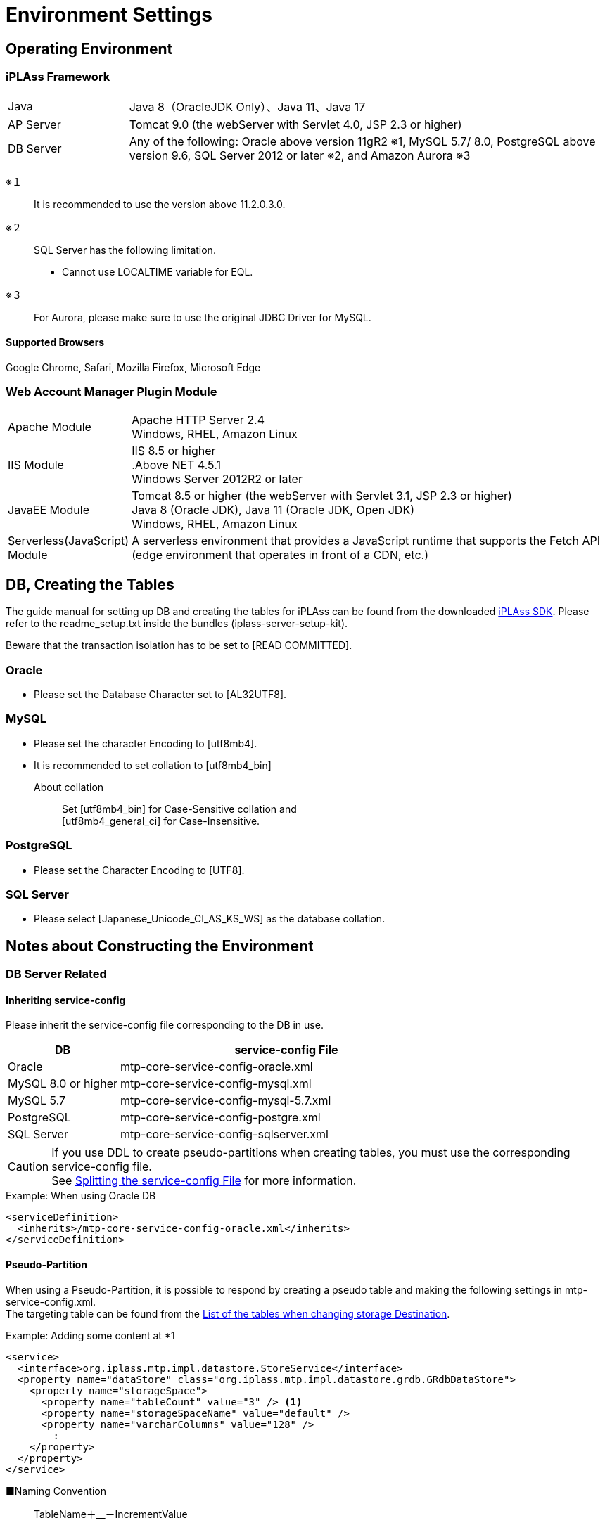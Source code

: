 = Environment Settings
:_hreflang-path: environment/index.html
:toclevels: 2

== Operating Environment

=== iPLAss Framework

[cols="1,4"]
|===
|Java|Java 8（OracleJDK Only）、Java 11、Java 17
|AP Server|Tomcat 9.0 (the webServer with Servlet 4.0, JSP 2.3 or higher)
|DB Server|Any of the following: Oracle above version 11gR2 ※1, MySQL 5.7/ 8.0, PostgreSQL above version 9.6, SQL Server 2012 or later ※2, and Amazon Aurora ※3
|===

※１::
It is recommended to use the version above 11.2.0.3.0.
※２::
SQL Server has the following limitation.
+
====
- Cannot use LOCALTIME variable for EQL.
====
※３::
For Aurora, please make sure to use the original JDBC Driver for MySQL.

==== Supported Browsers

Google Chrome, Safari, Mozilla Firefox, Microsoft Edge +

=== Web Account Manager Plugin Module

[cols="1,4"]
|===
|Apache Module|Apache HTTP Server 2.4 +
Windows, RHEL, Amazon Linux
|IIS Module|IIS 8.5 or higher +
.Above NET 4.5.1 +
Windows Server 2012R2 or later
|JavaEE Module|Tomcat 8.5 or higher (the webServer with Servlet 3.1, JSP 2.3 or higher) +
Java 8 (Oracle JDK), Java 11 (Oracle JDK, Open JDK) +
Windows, RHEL, Amazon Linux
|Serverless(JavaScript) Module|A serverless environment that provides a JavaScript runtime that supports the Fetch API (edge ​​environment that operates in front of a CDN, etc.)
|===

== DB, Creating the Tables
The guide manual for setting up DB and creating the tables for iPLAss can be found from the downloaded link:https://iplass.org/downloads/[iPLAss SDK^]. Please refer to the readme_setup.txt inside the bundles (iplass-server-setup-kit).

Beware that the transaction isolation has to be set to [READ COMMITTED].

=== Oracle
- Please set the Database Character set to [AL32UTF8].

=== MySQL
- Please set the character Encoding to [utf8mb4].
- It is recommended to set collation to [utf8mb4_bin]
+
====
About collation::
Set [utf8mb4_bin] for Case-Sensitive collation and +
[utf8mb4_general_ci] for Case-Insensitive.
====

=== PostgreSQL
- Please set the Character Encoding to [UTF8].

=== SQL Server
- Please select [Japanese_Unicode_CI_AS_KS_WS] as the database collation.

== Notes about Constructing the Environment

=== DB Server Related

==== Inheriting service-config
Please inherit the service-config file corresponding to the DB in use.

[cols="1,3", options="header"]
|===
| DB | service-config File
| Oracle | mtp-core-service-config-oracle.xml
| MySQL 8.0 or higher | mtp-core-service-config-mysql.xml
| MySQL 5.7 | mtp-core-service-config-mysql-5.7.xml
| PostgreSQL | mtp-core-service-config-postgre.xml
| SQL Server | mtp-core-service-config-sqlserver.xml
|===

[CAUTION]
====
If you use DDL to create pseudo-partitions when creating tables, you must use the corresponding service-config file. +
See link:../serviceconfig/index.html#splitting_the_service_config_file[Splitting the service-config File] for more information.
====

[source,xml,caption="",title="Example: When using Oracle DB"]
----
<serviceDefinition>
  <inherits>/mtp-core-service-config-oracle.xml</inherits>
</serviceDefinition>
----

==== Pseudo-Partition
When using a Pseudo-Partition, it is possible to respond by creating a pseudo table and making the following settings in mtp-service-config.xml. +
The targeting table can be found from the <<ref_storage_change_target_tables, List of the tables when changing storage Destination>>.

[source,xml,caption="",title="Example: Adding some content at *1"]
----
<service>
  <interface>org.iplass.mtp.impl.datastore.StoreService</interface>
  <property name="dataStore" class="org.iplass.mtp.impl.datastore.grdb.GRdbDataStore">
    <property name="storageSpace">
      <property name="tableCount" value="3" /> <1>
      <property name="storageSpaceName" value="default" />
      <property name="varcharColumns" value="128" />
        :
    </property>
  </property>
</service>
----

■Naming Convention::
TableName＋__＋IncrementValue
+
[caption="",title="Example: if tableCount is 3"]
====
OBJ_STORE, OBJ_STORE\__1、OBJ_STORE__2
====

==== Changing Storage Destination
In iPLAss, all entities are registered in the same table. If a specific entity has a large amount of data, it is possible to register that entity specifically in another physical table. +
If you want to change the storage destination table, create the table to store the data and make the following changes in mtp-service-config.xml. +
The targeting table can be found from the <<ref_storage_change_target_tables, List of the tables when changing storage Destination>>.

[source,xml,caption="",title="Example: Adding *1 and *2, the example of adding spaces called securespace and fast."]
----
<service>
  <interface>org.iplass.mtp.impl.datastore.StoreService</interface>
  <property name="dataStore" class="org.iplass.mtp.impl.datastore.grdb.GRdbDataStore">
    <property name="storageSpace"> <1>
      <property name="storageSpaceName" value="securespace" />
      <property name="tableNamePostfix" value="S" />
      <property name="varcharColumns" value="128" />
        :
    </property>
    <property name="storageSpace"> <2>
      <property name="storageSpaceName" value="fast" />
      <property name="tableNamePostfix" value="FAST" />
      <property name="varcharColumns" value="128" />
        :
    </property>
      :
  </property>
</service>
----

■Naming Convention::
TableName＋__＋tableNamePostfixValue
+
[caption="",title="Example: if tableNamePostfix value is [s]"]
====
OBJ_STORE__S
====

[[ref_storage_change_target_tables]]
==== List of the tables when changing storage Destination
[cols="^1,5",format="dsv",options="header",caption="",title="The targeting tables when performing Pseudo-Partition and when changing Storage Destination.",width="50%"]
|===
No: TableName
1:OBJ_STORE
2:OBJ_STORE_RB
3:OBJ_REF
4:OBJ_REF_RB
5:OBJ_INDEX_DATE
6:OBJ_INDEX_DBL
7:OBJ_INDEX_NUM
8:OBJ_INDEX_STR
9:OBJ_INDEX_TS
10:OBJ_UNIQUE_DATE
11:OBJ_UNIQUE_DBL
12:OBJ_UNIQUE_NUM
13:OBJ_UNIQUE_STR
14:OBJ_UNIQUE_TS
|===

Table definitions can be created in link:../developerguide/support/index.html#custom_storage_space[Batch Tools - Custom Storage Space].

==== Standard provided DDL
iPLAss provides the following DDLs as standard for each purpose. +
These DDLs are defined with the minimum necessary indexes and partitions.
In a production environment, consider adding and organizing indexes and other performance tuning, taking into consideration the data volume and business characteristics of the target system, and then decide whether to use it as is or customize it. +
When customizing, please refer to link:../developerguide/datamanagement/index.html#ref_storagespace[StorageSpace], which describes how iPLAss data management works.

[cols="1,3a", options="header"]
|===
| DB | Types of DDL
| MySQL |  [cols="1,4a", options="header"]
!===
! Storage folder ! explanation
! mysql ! This is a DDL that generates a table that applies DB native partitioning (composite partitioning of RANGE of tenant ID and LINEAR KEY of Entity definition ID) to the default storage space where Entity data is stored.
! mysql_compless ! This is a DDL that generates a table with page compression applied to a table that is considered to be effective by applying page compression to the mysql DDL.

CAUTION: Although you can expect to save data space and improve search speed, you need to consider the CPU load for decompressing compressed data.
! mysql_pseudo_128 ! This is a DDL that creates 128 pseudo-partitioned tables in the default storage space where Entity data is stored.
If you create a table with this DDL, specify `mtp-core-service-config-mysql_pseudo_128.xml` for the inherited service-config.
! aurora_mysql ! It is available as an additional option when using Amazon Aurora MySQL.
Used when using version 2 or earlier and using parallel query (unnecessary for version 3 or later).

CAUTION: This folder does not contain any DDL files. You need to build a DB environment in advance using one of the above DDLs.
!===
| Oracle | [cols="1,4a", options="header"]
!===
! Storage folder ! explanation
! oracle ! This is a DDL that generates the default storage space where Entity data is stored as a simple single table.
! oracle_partition ! This is a DDL that generates a table with DB native partitioning (composite partitioning of RANGE of tenant ID and HASH of Entity definition ID) applied to the default storage space where Entity data is stored.

CAUTION: Partitioning functionality is currently available only with Oracle Database Enterprise Edition.
! oracle_pseudo_128 ! This is a DDL that creates 128 pseudo-partitioned tables in the default storage space where Entity data is stored.
If you create a table with this DDL, specify `mtp-core-service-config-oracle_pseudo_128.xml` for the inherited service-config.
! oracle_pseudo ! Used when using the pseudo partition function. The basic role is the same as oracle_pseudo_128.

CAUTION: Please do not use it, as it will be removed in a future version.
!===
| PostgreSQL | [cols="1,4a", options="header"]
!===
! Storage folder ! explanation
! postgresql ! This is a DDL that generates the default storage space where Entity data is stored as a simple single table.
! postgresql_partition ! This is a DDL that generates a table with DB native partitioning (composite partitioning of RANGE of tenant ID and HASH of Entity definition ID) applied to the default storage space where Entity data is stored.
! postgresql_pseudo_128 ! This is a DDL that creates 128 pseudo-partitioned tables in the default storage space where Entity data is stored.
If you create a table with this DDL, specify `mtp-core-service-config-postgresql_pseudo_128.xml` for the inherited service-config.
! postgresql_pseudo ! Used when using the pseudo partition function. The basic role is the same as postgresql_pseudo_128.

CAUTION: Please do not use it, as it will be removed in a future version.
!===
| SQL Server | [cols="1,4a", options="header"]
!===
! Storage folder ! explanation
! sqlserver ! This is a DDL that generates the default storage space where Entity data is stored as a simple single table.
! sqlserver_partition ! This is a DDL that generates a table that applies DB native partitioning (partitioning using tenant ID as partitioning column) to the default storage space where Entity data is stored.
! sqlserver_pseudo_128 ! This is a DDL that creates 128 pseudo-partitioned tables in the default storage space where Entity data is stored.
If you create a table with this DDL, specify `mtp-core-service-config-sqlserver_pseudo_128.xml` for the inherited service-config.
! sqlserver_pseudo ! Used when using the pseudo partition function. The basic role is the same as sqlserver_pseudo_128.

CAUTION: Please do not use it, as it will be removed in a future version.
!===
|===

NOTE: The DDL file is included in the appropriate folder of the server setup kit (iplass-server-setup-kit) included in link:https://iplass.org/downloads/[iPLAss SDK^].


==== About DDL used during setup
If you cannot decide which DDL file to use, please refer to the chart below when making your selection.

===== For MySQL
image::./images/ddl_chart_mysql_en.png[ddl_chart_mysql,align="left"]

===== For Oracle
image::./images/ddl_chart_oracle_en.png[ddl_chart_oracle,align="left"]

===== For PostgreSQL
image::./images/ddl_chart_postgresql_en.png[ddl_chart_postgresql,align="left"]

===== For SQL Server
image::./images/ddl_chart_sqlserver_en.png[ddl_chart_sqlserver,align="left"]


==== Settings of Lock Timeout
The timeout threshold to wait for a rowlock, the default value is 0(NOWAIT).

■Oracle::
To enable and change the lock timeout threshold, please configure the following item from mtp-service-config.xml and set it to a value larger than 0.
+
[source,xml]
----
<service>
  <interface>org.iplass.mtp.impl.rdb.adapter.RdbAdapterService</interface>
  <property name="adapter" class="org.iplass.mtp.impl.rdb.oracle.OracleRdbAdapter">
    <property name="lockTimeout" value="0" />
  </property>
</service>
----

■MySQL::
MySQL sets the lock timeout threshold in unit of DB, therefore it behaves differently from Oracle DB. For instance, the logic like [select for update nowait] will rise error right after retrieving the lock with Oracle, but the same thing will not happen in MySQL.

■PostgreSQL::
To enable and change the lock timeout threshold,please configure the following item in mtp-service-config.xml and set it to something larger than 0.
PostgreSQL cannot specify the waiting time for the lock. If timeout was set to value larger than 0, the system will wait until acquiring the lock.
+
[source,xml]
----
<service>
  <interface>org.iplass.mtp.impl.rdb.adapter.RdbAdapterService</interface>
  <property name="adapter" class="org.iplass.mtp.impl.rdb.postgresql.PostgreSQLRdbAdapter">
    <property name="lockTimeout" value="0" />
  </property>
</service>
----

■SQL Server::
To enable and change the lock timeout threshold, please change the following items from mtp-service-config.xml and set it to a value larger than 0.
+
[source,xml]
----
<service>
  <interface>org.iplass.mtp.impl.rdb.adapter.RdbAdapterService</interface>
  <property name="adapter" class="org.iplass.mtp.impl.rdb.sqlserver.SqlServerRdbAdapter">
    <property name="lockTimeout" value="0" />
  </property>
</service>
----

==== Oracle's Unique Settings
* About the wildcard in LIKE expressions +
Starting from 11.2.0.3.0, the feature of the wildcard in LIKE expression has changed. +
Since then, full Width ％ and ＿ are not wildcard anymore, they will be perceived as normal character. +
To solve the compatibility issue for older versions due to this changes, we provided a escapeFullwidthWildcard flag in OracleRdbAdapter. +
The default value is false (as 11.2.0.3.0 or higher has no such problem). +
Say, if you are using 11.2.0.2.0, then you should set this flag to true. +
+
[source,xml,caption=""]
----
<service>
  <interface>org.iplass.mtp.impl.rdb.adapter.RdbAdapterService</interface>
  <property name="adapter" class="org.iplass.mtp.impl.rdb.oracle.OracleRdbAdapter">
    <property name="escapeFullwidthWildcard" value="true" />
  </property>
</service>
----

==== MySQL's Unique Settings

* Storage Engine: InnoDB, which require the File Format: Barracuda(with innodb_large_prefix)
+
====
Storage Engine:: InnoDB
File Format:: Barracuda
====
producing you have enabled innodb_large_prefix.

NOTE: For MySQL Version 5.7.7 or higher, the configuration about ``innodb_large_prefix`` is not needed anymore.

* Pleas use [utf8mb4] as the standard character set.
+

+
However, the following restrictions occur when using this character code.

- If "Unique Index" or "Index" is specified in the String property of the Entity, there will be restrictions on the target value size depending on the character code used by MySQL.
- In the case of utf8mb4, if a value exceeding 255 characters is set in the StringProperty value, an error will rise when updating.

+
The character set can be specified as follows in the option file (my.ini / cnf).

[source,ini]
----
[client]
default-character-set=utf8mb4
[mysql]
default-character-set=utf8mb4
[mysqld]
character-set-server=utf8mb4
----

* Disable the query cache +
When query cache is enabled, the table will be locked when writing in.
Updating with time consuming tasks may affect the process form other sessions. So it is necessary to disable query cache.
+
[source,ini]
----
[mysqld]
query_cache_size=0
----

NOTE: For MySQL8.0.1 or higher, this setting is not required anymore.

* Set the storage destination for LOB data +
For MySQL, it is recommended to store LOB data outside RDB. LOB can be stored in the file system, or in the [.eeonly]#AWS S3# storages.
Then it is necessary to change the storage destination, please refer to the part of <<lob_store_dest, LOB Storage Destination>>.

* Using GTID +
To use GTID for group replications, the configuration about temporary table is necessary. +
Under the standard of iPLAss, the temporary tables are created and deleted inside the transactions. However, in the case of GTID, it is impossible to create or delete temporary tables inside the transaction.
Therefore, iPLAss provides the options to perform the creation and deletion of temporary tables outside the transactions, or on the data source side.

+
[source,xml]
.Create/Delete outside the transactions
----
<service>
  <interfaceName>org.iplass.mtp.impl.rdb.adapter.RdbAdapterService</interfaceName>
  <property name="adapter" className="org.iplass.mtp.impl.rdb.mysql.MysqlRdbAdaptor">
    <property name="localTemporaryTableManageOutsideTransaction" value="true" />
  </property>
</service>
----
+
[source,xml]
.Create/Delete on the data source side
----
<service>
  <interfaceName>org.iplass.mtp.impl.rdb.adapter.RdbAdapterService</interfaceName>
  <property name="adapter" className="org.iplass.mtp.impl.rdb.mysql.MysqlRdbAdaptor">
    <property name="localTemporaryTableCreatedByDataSource" value="true" />
  </property>
</service>
----
+
When initializing the connection (session) on the data source side, please execute the following SQL command.
+
[source,sql]
----
CREATE TEMPORARY TABLE `obj_store_tmp` (`obj_id` VARCHAR(64) NOT NULL, `obj_ver` BIGINT(10) DEFAULT 0 NOT NULL) ENGINE = MEMORY;
----

* Settings of internal temporary table +
Starting from MySQL5.7, the storage engine for the internal temporary table is by default``InnoDB``.
For this reason, when using internal temporary tables, there could be errors because of exceeding size. +
This issue can be avoided by switching the storage engine to ``MyISAM``.
+
[source,ini]
----
[mysqld]
internal_tmp_disk_storage_engine=MyISAM
----

NOTE: For MySQL8.0.16 or higher version, this setting is not required.

* Importing Timezone Data +
It is necessary to import timezone data for the system.
For more about importing the timezone, please refer to the MySQL timezone https://dev.mysql.com/downloads/timezones.html[Download Site].

* specifying the timezone +
Connector/J 8.0 or higher require this timezone settings. +
For Windows environment, the system timezone is not employed by MySQL, so it is mandatory to specify the timezone for MySQL. +
For Linux, the system timezone can be utilized by MySQL, therefore there is no need to specify the timezone except changing to a different timezone.
+
There are 3 way to specify the timezone, which are listed below.
+
- Specify by the environment variable [TZ].(recommended) +
Example::
TZ=JST-9

- Specify by the JDBC parameter [serverTimezone].
Example::
jdbc:mysql://<mysqlserver>:3306/mtdb?serverTimezone=Asia%2FTokyo

- Specify by MySQL config files +
The timezone features have to be imported to MySQL beforehand.
Example::
+
[source,ini]
----
[mysqld]
default-time-zone='Asia/Tokyo'
----

IMPORTANT: The specified timezone have to be similar to the timezone of the AP Server.(more accurate:JRE).

* Settings to support window functions +
For MySQL8.0 or higher version, MySQL can use the native window function.
In order to utilize MySQL native Window function feature, the following settings are required.
+
[source,xml]
----
<service>
  <interface>org.iplass.mtp.impl.rdb.adapter.RdbAdapterService</interface>
  <property name="adapter" class="org.iplass.mtp.impl.rdb.mysql.MysqlRdbAdaptor">
    <property name="supportWindowFunction" value="true" />
  </property>
</service>
----
+
To access the window function feature using the version older than MySQL5.7 (which does not support such feature)), please enable the [.eeonly]#Window function emulator mechanics#. +
To enable window function emulator, please perform the following settings.
+
[source,xml]
----
<service>
  <interface>org.iplass.mtp.impl.datastore.StoreService</interface>
  <property name="dataStore" class="org.iplass.mtp.impl.datastore.grdb.EnterpriseGRdbDataStore">
    <property name="enableWindowFunctionEmulation" value="true" />
  </property>
</service>
----

* Settings for using decimal places +
When using the Decimal type as the property type of Entity or the DIV operator in EQL, set the MySQL system variable `div_precision_increment` to the fifth decimal place. +
Even if the Decimal type does not use the DIV operator, it is necessary to set `div_precision_increment` since iPLAss automatically performs DIV to adjust the number of digits internally.

==== PostgreSQL's Unique Settings
* Settings of LOB data storage destination +
For PostgreSQL, it is recommended to store the LOB data outside the RDB system. LOB data can be stored in the file system, or in the [.eeonly]#AWS S3# storages.
To do so, the storage destination should be changed, please refer to the part of <<lob_store_dest, LOB Storage Destination>>.

=== AP Server Related

==== DB Connection
* Settings of connection pool +
In order to config about connection pool, please configure the following items in mtp-service-config.xml.
+
[source,xml]
----
<service>
  <interface>org.iplass.mtp.impl.rdb.connection.ConnectionFactory</interface>
  <class>org.iplass.mtp.impl.rdb.connection.DataSourceConnectionFactory</class>
  <property name="dataSourceName" value="java:comp/env/yourDataSource" />
</service>
----
+
※Set the name of your data source to yourDataSource
+
Also set the data source on the AP server side.
(In the case of Tomcat, set the above data source in Context.xml)
+

* Recommended value for maximum connection pool size [[max_connection_pool_setting]] +
To avoid deadlocks in the connection pool, it is recommended to set the maximum pool size to at least the following value.
+
----
(Tomcat's maximum number of threads) × (Maximum number of connections allocated per thread - 1) + 1 + Number of connections allocated to non-Tomcat threads (such as asynchronous commands)
----
+
In iPLAss, with each thread able to handle up to 2 connections under normal operations, the suggested maximum pool size should be at least the following value.
+
----
(Tomcat's maximum number of threads) + 1 + Number of connections allocated to non-Tomcat threads (such as asynchronous commands)
----
+
.Example Configuration for HikariCP
[source, xml]
+
----
<service>
	<interface>org.iplass.mtp.impl.rdb.connection.ConnectionFactory</interface>
	<class>org.iplass.mtp.impl.rdb.connection.DataSourceConnectionFactory</class>
	<property name="dataSource" class="com.zaxxer.hikari.HikariDataSource">
		<property name="jdbcUrl" value="jdbc:mysql://server:3306/mtdb" />
		<property name="username" value="user" />
		<property name="password" value="pass" />
		<property name="maximumPoolSize" value="100" />
		<property name="minimumIdle" value="10" />
	</property>
</service>
----

==== Web Client Information
* Bypass setting towards JavaServlet environment of web client information +
This setting is to let web client to bypass the JavaServlet environment, when there is Proxy such as HTTP server at the frontal end of AP Server.
+
For the environment of iPLAss,
+
====
ServletRequest#getRemoteAddr() +
ServletRequest#isSecure()
====
+
are utilized. At least, these information should have bypass setting configured.
+
Note when using Tomcat,
+
====
org.apache.catalina.valves.RemoteIpValve
====
+
are used to configure the bypass settings. +
Also, for "isSecure", if all connections are received via HTTPS (and it is SSL terminated by the frontal load balancer), it can be set in the Connector settings.
+


==== Static Contents
* Root path settings for static contents +
If you want to map WebApplicaton name (=war name) into another name by setting the proxy server such as Apache, then this root path should also be changed.
If not set, servletContextPath will be used as the root path for static content.
+
[source,xml]
----
<service>
  <interface>org.iplass.mtp.impl.web.WebFrontendService</interface>
  <class>org.iplass.mtp.impl.web.WebFrontendService</class>
  <property name="staticContentPath" value="/static" />
</service>
----

==== File Uploads
* Temporary storage destination when uploading files +
The place to store the temporary objects when uploading files can be specified.
+
[source,xml]
----
<service>
  <interface>org.iplass.mtp.impl.web.WebFrontendService</interface>
  <class>org.iplass.mtp.impl.web.WebFrontendService</class>
  <property name="tempFileDir" value="/tmp" />
</service>
----
+
Please beware that Without above setting items, the system will use the directory specified by "javax.servlet.context.tempdir" from Servlet settings, this may cause the system to store data in unwanted directory.

* Size limit for upload files +
It is possible to restrict the size limit for the files to be uploaded.
+

+

+
The maximum size for the upload files can be configured at mtp-service-config.xml.
+
[source,xml]
----
<service>
  <interface>org.iplass.mtp.impl.web.WebFrontendService</interface>
  <class>org.iplass.mtp.impl.web.WebFrontendService</class>
  <property name="maxUploadFileSize" value="10000" />
</service>
----
+

* Magic byte check for upload file +
If you want to register the file without checking the magic byte (whether the file extension matches the file contents), you can set the following to false. +
(Depending on how the file is created, this magic byte check may rise error even if the file is correct.) +
+
[source,xml]
----
<service>
  <interface>org.iplass.mtp.impl.web.WebFrontendService</interface>
  <class>org.iplass.mtp.impl.web.WebFrontendService</class>
  <property name="isExecMagicByteCheck" value="false" />
</service>
----
+

+


[[lob_store_dest]]
==== LOB Storage Destination
* Settings of LOB Storage Destination +
The data for Binary type and LongText type can be stored either in files, in RDB(as binary data such as BLOB), or in [.eeonly]#AWS S3# storage. +
To change the method to store the data, please do the following configurations. +
+
====
To store in RDB, specify org.iplass.mtp.impl.lob.lobstore.rdb.RdbLobStore +
To store in files, specify org.iplass.mtp.impl.lob.lobstore.file.FileLobStore +
To store in AWS S3, specify org.iplass.mtp.impl.aws.lobstore.s3.S3LobStore
====
+
CAUTION: If the RDB in the context is MySQL or PostgreSQL, we recommend to use FileLobStore or S3LobStore for binaryStore.
As when the DB was accessed via JDBC, the binary data will be processed as data stream, which may cause OutOfMemoryError.
+
[source,xml]
.Example 1
----
<service>
  <interface>org.iplass.mtp.impl.lob.LobStoreService</interface>
  <property name="binaryStore" class="org.iplass.mtp.impl.lob.lobstore.file.FileLobStore">
    <property name="rootDir" value="D:\tmp\fileLobStore" />
  </property>
  <property name="longTextStore" class="org.iplass.mtp.impl.lob.lobstore.rdb.RdbLobStore" />
</service>
----
With this setting, Binary type data is saved in the files under the path of "D:\tmp\fileLobStore" folder, while LongText type data is saved in the DB.
+
[source,xml]
.Example 2
----
<service>
  <interface>org.iplass.mtp.impl.lob.LobStoreService</interface>
  <property name="binaryStore" class="org.iplass.mtp.impl.aws.lobstore.s3.S3LobStore">
    <property name="region" value="ap-northeast-1" />
    <property name="endpoint" value="s3.ap-northeast-1.amazonaws.com" />
    <property name="bucketName" value="yourBucketName" />
  </property>
  <property name="longTextStore" class="org.iplass.mtp.impl.lob.lobstore.rdb.RdbLobStore" />
</service>
----
+
With this setting, Binary type data will be stored in the bucket called yourBucketName in ap-northeast-1 region of S3.

==== Cluster Configuration
* Settings when AP server was made redundant +
To make the AP server redundant, it is necessary to configure iPLAss in addition to the cluster setting on the AP server.
iPLAss caches and stores metadata etc. in the memory of the AP server. Therefore it is necessary to share the cached object and make sure they are synchronized over all clusters.
+
The cluster member notification methods can be set to one of the followings.

- HttpMessageChannel +
This will send asynchronous notification to each AP server based on HTTP request. +
For the configure item of ClusterService, set org.iplass.mtp.impl.cluster.channel.http.HttpMessageChannel.
+
[source,xml]
----
<service>
  <interface>org.iplass.mtp.impl.cluster.ClusterService</interface>
  <property name="messageChannel" class="org.iplass.mtp.impl.cluster.channel.http.HttpMessageChannel">
    <property name="serverUrl" value="http://1stMechineHOSTName/mtp/cmcs" /> <1>
    <property name="serverUrl" value="http://2ndMechineHOSTName/mtp/cmcs" />
    <property name="certKey" value="yourOwnCertKey" /> <2>
    <property name="connectionTimeout" value="300000" />
    <property name="soTimeout" value="300000" />
  </property>
</service>
----
<1> List and indicate cluster members at serverUrl in the format of ``http://[HOSTName]/[appContext]/cmcs``.
<2> yourOwnCertKey is for you to set the common security secret(such as password) for all the clusters.
+
When utilizing HttpMessageChannel, the asynchronous thread pool size should also be configured. The size is recommended to be twice as the amount of real servers.
+
[source,xml]
----
<service name="AsyncTaskServiceForHttpMessageChannel">
  <interface>org.iplass.mtp.impl.async.AsyncTaskService</interface>
  <property name="corePoolSize" value="4" />
  <property name="threadPoolType" value="fixed" />
</service>
----
+
- JGroupsMessageChannel +
Using the JGroups from cluster message utility tools to send the notification messages. +
At ClusterService, specify org.iplass.mtp.impl.cluster.channel.jgroups.JGroupsMessageChannel.
+
[source,xml]
----
<service>
  <interface>org.iplass.mtp.impl.cluster.ClusterService</interface>
  <property name="messageChannel" class="org.iplass.mtp.impl.cluster.channel.jgroups.JGroupsMessageChannel">
    <property name="configFilePath" value="/path/to/jgroups_config_file.xml" />
    <property name="clusterName" value="jgroupsClusterName" />
  </property>
</service>
----
+
JGroups will use the protocol such as multicast and S3_PING to discover the cluster members automatically.
Thus it can be utilized if the number of cluster nodes is unknown, or even if the HOST name is dynamical.

- InfinispanMessageChannel +
Using the Infinispan cluster member notification functions to send the messages. +
At ClusterService, set org.iplass.mtp.impl.infinispan.cluster.channel.InfinispanMessageChannel(producing the InfinispanService itself was configured already.)。
+
[source,xml]
----
<service>
  <interface>org.iplass.mtp.impl.cluster.ClusterService</interface>
  <property name="messageChannel" class="org.iplass.mtp.impl.infinispan.cluster.channel.InfinispanMessageChannel">
    <property name="sync" value="false" />
  </property>
</service>
----
+
Beware that Infinispan is using JGroups internally.
If you want to use Infinispan as CacheStore, please use JGroupsMessageChannel instead.

=== Web Server Related

==== Clickjacking Prevention
* If it is needed to set X-Frame-Options header, please set it to [SAMEORIGIN] directive +
Since iPLAss uses iframe, it should be [SAMEORIGIN] directive when setting the X-Frame-Options header . +

=== Batch related

==== Prerequisite
* Adding the Dependency Library +
Based on the wanted features, please uncomment the commands in build.gradle to add dependency libraries.
* Copying the Dependency Library +
Please run the Gradle task:"copyRuntimeLibs" to copy the necessary libraries to the [lib] directory.
+
[source]
----
gradlew copyRuntimeLibs
----

==== DB Conncetion Settings
* Settings of Batch Based DB Connections +
It is necessary to configure DB to use batches.
+
[source,xml]
----
<service>
  <interface>org.iplass.mtp.impl.rdb.connection.ConnectionFactory</interface>
  <class>org.iplass.mtp.impl.rdb.connection.DriverManagerConnectionFactory</class>
  <property name="url" value="XXXXXXXXXX" />
  <property name="user" value="XXXXX" />
  <property name="password" value="XXXXX" />
  <property name="driver" value="XXXXXXXX" />
</service>
----
+


==== Settings of Environment Definition
* Configure tool_env.sh or tool_env.bat +
It is necessary to modify the following variables from tool_env.sh or tool_env.bat.
+
====
SERVICE_CONFIG_NAME +
MTP_RESOURCE_PATH
====
+


=== Cache Related

==== Redis's Unique Settings
If you want to receive notification of delete event issued when the key is deleted due to expiration based on the settings of cache lifespan(TimeToLive),
then you need to enable Redis' Keyspace notification feature.

Set it so to enable notification of Expired events via 'notify-keyspace-events' in redis.conf.
[source,caption="",title="Example: Enable all Keyspace notifications"]
----
notify-keyspace-events KEA
----
Because of Redis's feature, there is no guarantee that the notification was sent right when key deletion event triggers.
For further information about Keyspace features, please refer to link:https://redis.io/topics/notifications[Redis Keyspace Notifications^].

[[UpgradeToEnterpriseEdition]]
== Upgrading to Enterprise Edition
When upgrading to Enterprise Edition, it is necessary to replace Gradle projects and libraries, and also to add/replace additional tables.

The library and table DDL can be found from the Enterprise Edition SDK.

Either replace the Gradle or replace the library, please only do one of the two.

=== Replacing Gradle Project

Find the [iplass-ee-skeleton] from Enterprise Edition SDK, and use its [build.gradle] and [gradle.properties] to replace the file at current working directory.

Please open the replaced [gradle.properties], and fill [iPLAssMavenRepoUsername] and [iPLAssMavenRepoPassword] with the value of userName and password of Enterprise Edition Maven repository account.

=== Replacing Library

Replace the library under Community Edition by the corresponding library under the Enterprise Edition.
[cols="5,5",format="dsv",options="header",caption="",title="List of the Libraries to be Replaced",width="50%"]
|===
Community Edition:Enterprise Edition
iplass-core:iplass-ee-core
iplass-gem:iplass-ee-gem
iplass-web:iplass-ee-web
iplass-admin:iplass-ee-admin
iplass-tools:iplass-ee-tools
iplass-tools-batch:iplass-ee-tools-batch※
|===

The library files are stored in the [lib] folder in the Enterprise Edition SDK. +
※For iplass-ee-tools-batch, it is in the [lib] folder of[iplass-ee-tools-batch-x.x.x.zip] which is included in the Enterprise Edition SDK.

=== Adding Additional Tables

Please execute the following DDL included in the Enterprise Edition SDK and create the tables.

- audit_log.sql
- sys_stats.sql
- t_available.sql

DDL files is located at [iplass-ee-server-setup-kit-x.x.x.zip] in the Enterprise Edition SDK and is categorized corresponding to different database types.

When using MySQL and and PostgreSQL with partitioning enabled, it is necessary to create additional partitions for [audit_log] table depends on the amount of current tenants.
To create additional partition, please use the partition management features from the tenant management tool: [<<../developerguide/support/index.adoc#tenantmanager,TenantManager>>]

[[Installer]]
== Installer
We will use the installer to set up the iPLAss environments.
The installer will create the iPLAss environments by specifying the necessary information with the interface or by the setting file.

=== Install methods
There are two ways to install. The user can install with our setup interface: [wizard installer]. The user can also install without such interface, instead they will have to fill the necessary information in the preset setting file and so to install the environment, which we denote by [silent install].

==== Wizard Install
This section we will instal via the setup interface.

.Procedure
. Access the iPLAss URL.
. Enter the necessary information on the setup screen and click the ``Start setup`` button.
. Restart the AP server according to the setup page.
. Access the iPLAss URL again.
. The "in preparation" page will show up, then it will redirect to the iPLAss login page.

Setup Page

image::./images/iPLAssSetup_en.png[iPLAssSetup,align="left"]

.Setup Page Input Items(Connection information)
[cols="1,4a"]
|===
| Database | Select the database to use.
| DBA user name | Enter the user name of a user who has DBA privilege for the database.
| DBA password | Enter the password of the user with DBA privilege for the database.
| Binary data file store location | Enter the path of the root directory to save the binary data file.

| Automatic table creation 
| If checked, the table will be created for use in iPLAss. Be sure to check this box if you are setting up a new setup. +
If the table already exists, it will be recreated and the data will be initialized. +
Uncheck this checkbox if you wish to keep the existing data, e.g., for re-setup.

| JDBC URL 
| It will be set automatically when you enter the host name and port number. To edit directly, check "Edit". +
※ When using a database other than Oracle, be sure to set the DB name to "mtdb". +
 +
[NOTE]
====
Notes on using Microsoft JDBC Driver for SQL Server::
TLS connections are enabled by default in 10.2 and later versions.
If you do not want to use TLS connection, you need to add `;encrypt=false` to the end of the JDBC URL.
To do so, you must check the "Edit" checkbox and edit the URL directly. +
+
.Example of JDBC URL Configuration
[source,text]
----
# If you do not use TLS connections with earlier than 10.2 versions.
jdbc:sqlserver://servername:1433;databaseName=mtdb

# If you do not use TLS connections with 10.2 or later versions.
jdbc:sqlserver://servername:1433;databaseName=mtdb;encrypt=false
----
====

| Host Name | Enter the host name or IP address of the database.
| Port Number | Enter the database port number. The default port number is automatically set when you select a database. +
※ If you changed the port number, enter the changed port number.
| Schema name/ Service name/ Database name | Enter only if the database is Oracle.
| User Name | Enter the user name that iPLAss will be using to access database.
| Password | Enter the password for the above User Name. +
※ To display the password, check "View Password". If the browser is IE, the "View Password" checkbox will not be displayed.
|===

.Setup Page Input Items(Tenant information)
[cols="1,2",options="autowidth"]
|===
| Tenant name | Enter the tenant name. (Half-width recommended) +
※ If you unchecked the check box for automatic table creation, new tenant will not be created if a tenant with same name already exists.
| Administrator user ID | Enter the tenant administrator user ID to be used.
| Administrator password | Enter the tenant administrator password to be used. +
※ To display the password, check "View Password". If the browser is IE, the "View Password" checkbox will not be displayed.
|===

.About the Administrator User Id and Password
TIP: User Id require at least 4 characters and can be composed by only [English characters and numbers] along with some special notation:[-] (minus) [@] [_] [.] (period). +
The password have to be at lease 6 characters.

==== Silent Install
By starting the AP server with the installation setting file specified, the installation will be performed automatically based on the specified installation setting file, without the install interface at all.

.Procedure
. Create <<InstallPropertiesFile>>.
. Modify the created install setting file corresponding to the environments.
. Place the created install setting file under the path of ``%USERPROFILE%/.iplass/`` and start the server with JVM option:``-Dmtp.install=＜install setting file path＞``.
. Access iPLAss URL.
. The "in preparation" page will show up, then it will redirect to the iPLAss login page.

[IMPORTANT]
====
When placing the file under ``%USERPROFILE%/.iplass/``, the file name have to be ``install.properties``.
However,``mtp.install``command can specify any file names.
====

.Example with Tomcat
Assuming the created setting file is ``my-install.properties``, and we will specify it with JVM option``mtp.install``

. Create ``setenv.bat`` at ``%CATALINA_HOME%/bin`` directory
. In the created ``setenv.bat`` write the followings:
+
[source, bat]
----
set JAVA_OPTS=%JAVA_OPTS% -Dmtp.install="＜install setting file path＞/my-install.properties"
----

TIP: If ``setenv.bat`` already exists, add the lines behind instead of overwriting.

[[InstallPropertiesFile]]
=== Install Setting File(install.properties)
[source,ini]
----
# DataBase
#
# [MySQL | Oracle_EE_11g | Oracle_EE_12c | Oracle_SE_ONE | PostgreSQL | SQLServer]
#
# MySQL         : MySQL
# Oracle_EE_11g : Oracle Database 11g Enterprise Edition
# Oracle_EE_12c : Oracle Database 12c Enterprise Edition
# Oracle_SE_ONE : Oracle Database Standard Edition One
# PostgreSQL    : PostgreSQL
# SQLServer     : Microsoft SQL Server
connection.db=MySQL

# DBA User Name
#
# Enter the username of a user with DBA privilege
connection.dba.user=root

# DBA Password
#
# Enter the password of the user with DBA privilege
connection.dba.password=rootpass

# Binary data file store location
#
# This will set the storage destination to store the binary data.
# For MySQL and PostgreSQL, Binary typed data will be stored externally as the standard.
# For Oracle and SQLServer, Bindary typed data will be stored externally only when this was defined.
# For MySQL and PostgreSQL this setting is mandatory.
# Back Slash require escape character ('\'->'\\').
binaryStoreRootdir=C:\\iPLAss\\FileLobStore\\MySQL

# Automatic table creation
#
# [true | false]
#
# Set to [true] if you need to create the table.
# If set to [true] any existing table will be overwrote.
# For the situation that you don't want to delete the data, such as reinstalling, please it it to [false].
# If left undefined, it will be perceived as [false].
# *If the database or the table does not exist, then please make sure it is set [true].
tableSetupRequired=false

# JDBC URL
#
# If undefined, the database, host name, port name, schema name will be generated under the following rules.
# Configure this item if you want to use your own database.
# * For database other than Oracle, name(Database schema name) have to be [mtdb].
#
# MySQL         : jdbc:mysql://[<Hostname>|<IP Address>]:3306/mtdb
# Oracle_EE_11g : jdbc:oracle:thin:@[<Hostname>|<IP Address>]:1521:<Service name>
# Oracle_EE_12c : jdbc:oracle:thin:@[<Hostname>|<IP Address>]:1521/<Service name>
# Oracle_SE_ONE : jdbc:oracle:thin:@[<Hostname>|<IP Address>]:1521:<Service name>
# PostgreSQL    : jdbc:postgresql://[<Hostname>|<IP Address>]:5432/mtdb
# SQLServer     : jdbc:sqlserver://[<Hostname>|<IP Address>]:1433;databaseName=mtdb
#connection.jdbc.url=jdbc:mysql://localhost:3306/mtdb

# Host Name
#
# The hostname or ip address of where the database was installed.
connection.jdbc.host=localhost

# Port Number
#
# If undefined, the following port will be used accordingly.
# If you have manually configured the port number, please use the configured port number
#
# MySQL      : 3306
# Oracle     : 1521
# PostgreSQL : 5432
# SQLServer  : 1433
#connection.jdbc.port=3306

# Schema Name
#
# Set the name of the Database(service Name)
# Needed only for Oracle DB.
# For circumstance other than Oracle, this setting item take no effects.
#connection.jdbc.name=orcl

# User Name
#
# Set the user name for the created iPLAss database.
connection.jdbc.user=mtpusr

# Password
#
# Set the password Name for the created iPLAss database.
connection.jdbc.password=mtpusrpass

# Initial Tenant Name
#
# Set the name for the Tenant that will be created
# If there already exist such tenant with same name, then the system will not create tenant.
tenant.name=myTenant

# Initial Tenant Administrator ID
#
# Set the ID of the primary administrator for the initial tenant
tenant.admin.id=admin

# Initial Tenant Administrator Password
#
# Set the Password of the primary administrator for the initial tenant
tenant.admin.password=password
----

=== Custom service-config
By specifying the custom service-config file to install, there will be no need to modify the service-config after the installation.

Usually, we will modify the generated ``iplass-service-config.xml`` under ``%USERPROFILE%/.iplass/`` after installation, to perform further configurations.
If we specify the service-config beforehand, we can save the works after  the installations.

In addition, you can specify or cancel the custom service-config after installation.

If the specified config file was canceled, the ``iplass-service-config.xml`` under ``%USERPROFILE%/.iplass/`` will be used instead.

==== Creating Custom service-config
Custom service-config have to inherit the ``/iplass-service-config.xml``.

Example: Assuming we want to configure about the default mail service for the tenant.
[source,xml]
----
<?xml version="1.0" encoding="UTF-8" standalone="yes"?>
<!DOCTYPE serviceDefinition>
<serviceDefinition>
  <inherits>/iplass-service-config.xml</inherits>

  <service>
    <interface>org.iplass.mtp.impl.core.TenantContextService</interface>

    <property name="defaultMailFrom" value="sample@sample.org" />
    <property name="defaultMailFromName" value="Sample" />
  </service>

</serviceDefinition>
----

==== Specifying Custom Service-Config
Custom service-config can be specified by JVM system property :``mtp.config.custom``.

Example：Assuming the Custom service-config is named``custom-service-config.xml``
[source, bat]
----
-Dmtp.config.custom="＜custom service-config file directory＞/custom-service-config.xml"
----

=== iPLAss version update
Please overwrite the existing installer file(war) with the latest version, regardless of the current status of the installation.

When upgrading to Enterprise Edition, in addition to overwriting the installer, please also perform the "Adding Additional Tables" process from "<<UpgradeToEnterpriseEdition,Upgrading to Enterprise Edition>>".
